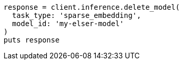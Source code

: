 [source, ruby]
----
response = client.inference.delete_model(
  task_type: 'sparse_embedding',
  model_id: 'my-elser-model'
)
puts response
----
